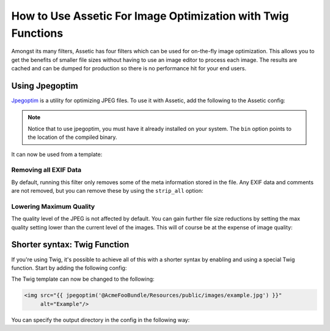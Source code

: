 .. index::
   single: Assetic; Image Optimization

How to Use Assetic For Image Optimization with Twig Functions
=============================================================

Amongst its many filters, Assetic has four filters which can be used for on-the-fly
image optimization. This allows you to get the benefits of smaller file sizes
without having to use an image editor to process each image. The results
are cached and can be dumped for production so there is no performance hit
for your end users.

Using Jpegoptim
---------------

`Jpegoptim`_ is a utility for optimizing JPEG files. To use it with Assetic,
add the following to the Assetic config:

.. configuration-block::

    .. code-block:: yaml

        # app/config/config.yml
        assetic:
            filters:
                jpegoptim:
                    bin: path/to/jpegoptim

    .. code-block:: xml

        <!-- app/config/config.xml -->
        <assetic:config>
            <assetic:filter
                name="jpegoptim"
                bin="path/to/jpegoptim" />
        </assetic:config>

    .. code-block:: php

        // app/config/config.php
        $container->loadFromExtension('assetic', array(
            'filters' => array(
                'jpegoptim' => array(
                    'bin' => 'path/to/jpegoptim',
                ),
            ),
        ));

.. note::

    Notice that to use jpegoptim, you must have it already installed on your
    system. The ``bin`` option points to the location of the compiled binary.

It can now be used from a template:

.. configuration-block::

    .. code-block:: html+jinja

        {% image '@AcmeFooBundle/Resources/public/images/example.jpg'
            filter='jpegoptim' output='/images/example.jpg'
        %}
        <img src="{{ asset_url }}" alt="Example"/>
        {% endimage %}

    .. code-block:: html+php

        <?php foreach ($view['assetic']->images(
            array('@AcmeFooBundle/Resources/public/images/example.jpg'),
            array('jpegoptim')) as $url): ?>
        <img src="<?php echo $view->escape($url) ?>" alt="Example"/>
        <?php endforeach; ?>

Removing all EXIF Data
~~~~~~~~~~~~~~~~~~~~~~

By default, running this filter only removes some of the meta information
stored in the file. Any EXIF data and comments are not removed, but you can
remove these by using the ``strip_all`` option:

.. configuration-block::

    .. code-block:: yaml

        # app/config/config.yml
        assetic:
            filters:
                jpegoptim:
                    bin: path/to/jpegoptim
                    strip_all: true

    .. code-block:: xml

        <!-- app/config/config.xml -->
        <assetic:config>
            <assetic:filter
                name="jpegoptim"
                bin="path/to/jpegoptim"
                strip_all="true" />
        </assetic:config>

    .. code-block:: php

        // app/config/config.php
        $container->loadFromExtension('assetic', array(
            'filters' => array(
                'jpegoptim' => array(
                    'bin' => 'path/to/jpegoptim',
                    'strip_all' => 'true',
                ),
            ),
        ));

Lowering Maximum Quality
~~~~~~~~~~~~~~~~~~~~~~~~

The quality level of the JPEG is not affected by default. You can gain
further file size reductions by setting the max quality setting lower than
the current level of the images. This will of course be at the expense of
image quality:

.. configuration-block::

    .. code-block:: yaml

        # app/config/config.yml
        assetic:
            filters:
                jpegoptim:
                    bin: path/to/jpegoptim
                    max: 70

    .. code-block:: xml

        <!-- app/config/config.xml -->
        <assetic:config>
            <assetic:filter
                name="jpegoptim"
                bin="path/to/jpegoptim"
                max="70" />
        </assetic:config>

    .. code-block:: php

        // app/config/config.php
        $container->loadFromExtension('assetic', array(
            'filters' => array(
                'jpegoptim' => array(
                    'bin' => 'path/to/jpegoptim',
                    'max' => '70',
                ),
            ),
        ));

Shorter syntax: Twig Function
-----------------------------

If you're using Twig, it's possible to achieve all of this with a shorter
syntax by enabling and using a special Twig function. Start by adding the
following config:

.. configuration-block::

    .. code-block:: yaml

        # app/config/config.yml
        assetic:
            filters:
                jpegoptim:
                    bin: path/to/jpegoptim
            twig:
                functions:
                    jpegoptim: ~

    .. code-block:: xml

        <!-- app/config/config.xml -->
        <assetic:config>
            <assetic:filter
                name="jpegoptim"
                bin="path/to/jpegoptim" />
            <assetic:twig>
                <assetic:twig_function
                    name="jpegoptim" />
            </assetic:twig>
        </assetic:config>

    .. code-block:: php

        // app/config/config.php
        $container->loadFromExtension('assetic', array(
            'filters' => array(
                'jpegoptim' => array(
                    'bin' => 'path/to/jpegoptim',
                ),
            ),
            'twig' => array(
                'functions' => array('jpegoptim'),
                ),
            ),
        ));

The Twig template can now be changed to the following:

.. code-block:: html+jinja

    <img src="{{ jpegoptim('@AcmeFooBundle/Resources/public/images/example.jpg') }}"
         alt="Example"/>

You can specify the output directory in the config in the following way:

.. configuration-block::

    .. code-block:: yaml

        # app/config/config.yml
        assetic:
            filters:
                jpegoptim:
                    bin: path/to/jpegoptim
            twig:
                functions:
                    jpegoptim: { output: images/*.jpg }

    .. code-block:: xml

        <!-- app/config/config.xml -->
        <assetic:config>
            <assetic:filter
                name="jpegoptim"
                bin="path/to/jpegoptim" />
            <assetic:twig>
                <assetic:twig_function
                    name="jpegoptim"
                    output="images/*.jpg" />
            </assetic:twig>
        </assetic:config>

    .. code-block:: php

        // app/config/config.php
        $container->loadFromExtension('assetic', array(
            'filters' => array(
                'jpegoptim' => array(
                    'bin' => 'path/to/jpegoptim',
                ),
            ),
            'twig' => array(
                'functions' => array(
                    'jpegoptim' => array(
                        output => 'images/*.jpg'
                    ),
                ),
            ),
        ));

.. _`Jpegoptim`: http://www.kokkonen.net/tjko/projects.html